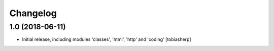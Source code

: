 Changelog
=========


1.0 (2018-06-11)
------------------

- Initial release, including modules 'classes', 'html', 'http' and 'coding'
  [tobiasherp]
